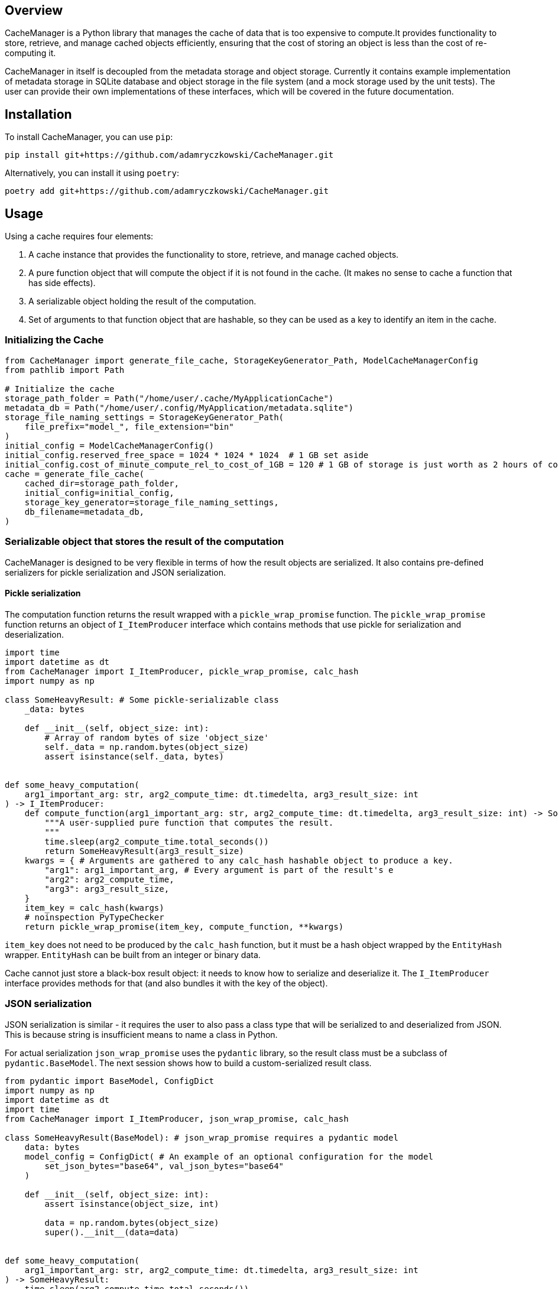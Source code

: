 == Overview

CacheManager is a Python library that manages the cache of data that is too expensive to compute.It provides functionality to store, retrieve, and manage cached objects efficiently, ensuring that the cost of storing an object is less than the cost of re-computing it.

CacheManager in itself is decoupled from the metadata storage and object storage. Currently it contains example implementation of metadata storage in SQLite database and object storage in the file system (and a mock storage used by the unit tests).  The user can provide their own implementations of these interfaces, which will be covered in the future documentation.

== Installation

To install CacheManager, you can use `pip`:

[source,bash]
----
pip install git+https://github.com/adamryczkowski/CacheManager.git
----

Alternatively, you can install it using `poetry`:

[source,bash]
----
poetry add git+https://github.com/adamryczkowski/CacheManager.git
----

== Usage

Using a cache requires four elements:

1. A cache instance that provides the functionality to store, retrieve, and manage cached objects.
1. A pure function object that will compute the object if it is not found in the cache. (It makes no sense to cache a function that has side effects).
2. A serializable object holding the result of the computation.
3. Set of arguments to that function object that are hashable, so they can be used as a key to identify an item in the cache.


=== Initializing the Cache

[source,python]
----
from CacheManager import generate_file_cache, StorageKeyGenerator_Path, ModelCacheManagerConfig
from pathlib import Path

# Initialize the cache
storage_path_folder = Path("/home/user/.cache/MyApplicationCache")
metadata_db = Path("/home/user/.config/MyApplication/metadata.sqlite")
storage_file_naming_settings = StorageKeyGenerator_Path(
    file_prefix="model_", file_extension="bin"
)
initial_config = ModelCacheManagerConfig()
initial_config.reserved_free_space = 1024 * 1024 * 1024  # 1 GB set aside
initial_config.cost_of_minute_compute_rel_to_cost_of_1GB = 120 # 1 GB of storage is just worth as 2 hours of compute time
cache = generate_file_cache(
    cached_dir=storage_path_folder,
    initial_config=initial_config,
    storage_key_generator=storage_file_naming_settings,
    db_filename=metadata_db,
)
----

=== Serializable object that stores the result of the computation

CacheManager is designed to be very flexible in terms of how the result objects are serialized. It also contains pre-defined serializers for pickle serialization and JSON serialization.

==== Pickle serialization

The computation function returns the result wrapped with a `pickle_wrap_promise` function. The `pickle_wrap_promise` function returns an object of `I_ItemProducer` interface which contains methods that use pickle for serialization and deserialization.

[source,python]
----
import time
import datetime as dt
from CacheManager import I_ItemProducer, pickle_wrap_promise, calc_hash
import numpy as np

class SomeHeavyResult: # Some pickle-serializable class
    _data: bytes

    def __init__(self, object_size: int):
        # Array of random bytes of size 'object_size'
        self._data = np.random.bytes(object_size)
        assert isinstance(self._data, bytes)


def some_heavy_computation(
    arg1_important_arg: str, arg2_compute_time: dt.timedelta, arg3_result_size: int
) -> I_ItemProducer:
    def compute_function(arg1_important_arg: str, arg2_compute_time: dt.timedelta, arg3_result_size: int) -> SomeHeavyResult:
        """A user-supplied pure function that computes the result.
        """
        time.sleep(arg2_compute_time.total_seconds())
        return SomeHeavyResult(arg3_result_size)
    kwargs = { # Arguments are gathered to any calc_hash hashable object to produce a key.
        "arg1": arg1_important_arg, # Every argument is part of the result's e
        "arg2": arg2_compute_time,
        "arg3": arg3_result_size,
    }
    item_key = calc_hash(kwargs)
    # noinspection PyTypeChecker
    return pickle_wrap_promise(item_key, compute_function, **kwargs)

----

`item_key` does not need to be produced by the `calc_hash` function, but it must be a hash object wrapped by the `EntityHash` wrapper. `EntityHash` can be built from an integer or binary data.

Cache cannot just store a black-box result object: it needs to know how to serialize and deserialize it. The `I_ItemProducer` interface provides methods for that (and also bundles it with the key of the object).

=== JSON serialization

JSON serialization is similar - it requires the user to also pass a class type that will be serialized to and deserialized from JSON. This is because string is insufficient means to name a class in Python.

For actual serialization `json_wrap_promise` uses the `pydantic` library, so the result class must be a subclass of `pydantic.BaseModel`. The next session shows how to build a custom-serialized result class.

[source,python]
----
from pydantic import BaseModel, ConfigDict
import numpy as np
import datetime as dt
import time
from CacheManager import I_ItemProducer, json_wrap_promise, calc_hash

class SomeHeavyResult(BaseModel): # json_wrap_promise requires a pydantic model
    data: bytes
    model_config = ConfigDict( # An example of an optional configuration for the model
        set_json_bytes="base64", val_json_bytes="base64"
    )

    def __init__(self, object_size: int):
        assert isinstance(object_size, int)

        data = np.random.bytes(object_size)
        super().__init__(data=data)


def some_heavy_computation(
    arg1_important_arg: str, arg2_compute_time: dt.timedelta, arg3_result_size: int
) -> SomeHeavyResult:
    time.sleep(arg2_compute_time.total_seconds())
    return SomeHeavyResult(arg3_result_size)

def wrapped_heavy_computation(
    arg1_important_arg: str, arg2_compute_time: dt.timedelta, arg3_result_size: int
) -> I_ItemProducer:
    kwargs = {
        "arg1_important_arg": arg1_important_arg,
        "arg2_compute_time": arg2_compute_time,
        "arg3_result_size": arg3_result_size,
    }
    item_key = calc_hash(kwargs)
    return json_wrap_promise(
        item_key, SomeHeavyResult, _producer=some_heavy_computation, **kwargs
    )


----

=== Custom serialization

If the user wants to use a custom serialization method, they can implement their own `I_ItemProducer` object. The object must implement the `serialize` and `deserialize` methods.

[source,python]
----
from __future__ import annotations
from CacheManager import I_ItemProducer, calc_hash, EntityHash
from typing import Any
import time
import datetime as dt
import pickle
import zlib

class SomeHeavyComputation(I_ItemProducer):
    """Class that encapsulates the computation of a heavy object together with its serialization functions and means to generate its ID (item_key) that is used to identify it in the cache.

    Note, that the class itself is not going to be serialized. Only the result of the `compute_item` is.
    """
    compute_arguments: dict

    def __init__(self, **kwargs):
        self.compute_arguments = kwargs

    # @overrides
    def get_item_key(self) -> EntityHash:
        return calc_hash(self.compute_arguments)

    # @overrides
    def compute_item(self) -> Any:
        return self.some_heavy_computation(**self.compute_arguments)

    @staticmethod
    def some_heavy_computation(
            arg1_important_arg: str, arg2_compute_time: dt.timedelta, arg3_result_size: int
    ) -> SomeHeavyComputation:
        # staticmethod just for illustration. It can be also implemented directly in `def compute_item(self) -> Any` method.
        time.sleep(arg2_compute_time.total_seconds())
        return SomeHeavyComputation(arg3_result_size=arg3_result_size)

    # @overrides
    def instantiate_item(self, data: bytes) -> Any:
        uncompressed_data = zlib.decompress(data)
        item = pickle.loads(uncompressed_data)
        return item

    # @overrides
    def serialize_item(self, item: Any) -> bytes:
        bytes = pickle.dumps(item)
        compressed_bytes = zlib.compress(bytes)
        return compressed_bytes

# We will use the `SomeHeavyComputation` class constructor directly in place of the `json_wrap_promise` or `pickle_wrap_promise` functions.
----

TIP: NB Code above has `# @overrides` commented out. I personally recommend to add `from overrides import overrides` into your project and have the method overrides being verified at runtime by this excellent library!

=== `item_key`

CacheManager requires a unique key for each object stored in the cache. The key is used to identify the object in the cache. The key may be generated by the provided `calc_hash` function, or it can be provided by the user in the form of either integer or binary data wrapped by the `EntityHash` wrapper.

`EntityHash` is provided by a separate installable library, EntityHash, on which CacheManager depends.

=== Using the cache

[source,python]
----
from CacheManager import ObjectCache, CacheItem
import datetime as dt

def test1(cache:ObjectCache):
    cache = cache

    object_promise = SomeHeavyComputation( # `json_wrap_promise`, `pickle_wrap_promise` or any other any other way to produce an I_ItemProducer object.
        arg1_important_arg="test1",
        arg2_compute_time=dt.timedelta(seconds=5),
        arg3_result_size=128,
    )

    result = cache.get_object(object_promise) # This will compute the object if it is not found in the cache.

    cache_item:CacheItem = cache.get_object_info(object_promise.get_item_key()) # This will return the cache item info, which is used to query the cache item's metadata.
----


=== Querying the cache metadata of an object

You can query the cache for the metadata regarding the object by a key. If the object has been seen by the cache, you will return the `CacheItem` object holding all the ways to read the object's storage key, size, computation time, utility and anything else. If the object has not been seen by the cache (i.e. it has never been requested before), you get None:

[source,python]
----
from CacheManager import CacheItem, EntityHash, I_AbstractItemID
from pathlib import Path
from typing import Union
from humanize import naturalsize, naturaldelta
import datetime as dt

ItemID = Union[Path, I_AbstractItemID]

def cache_item_props_demo(item:CacheItem[ItemID]):
    print(f"Here's the metadata of the item {item.pretty_description}:")

    item_key:EntityHash = item.item_key
    print(f"Item key used to retrieve it from cache: {item_key.as_hex}")
    item_storage_key:ItemID = item.item_storage_key
    print(f"Storage key used to identify the item in the storage: {item_storage_key} (i.e. it can be a Path)")
    if item.exists:
        print(f"Item is currently stored in cache.")
    else:
        print(f"Item has been seen by the cache, but it is not stored")
    print(f"Size of the storage taken by the item: {naturalsize(item.filesize)}")

    print(f"Computation time for the item: {naturaldelta(item.computation_time)}")

    print(f"Net utility of holding the item (if it is already in the cache) or adding it (if it does not): {item.utility:.2f}. Negative value means that the item is not worth storing.")

    access_list:list[dt.datetime] = item.get_history_of_accesses()
----


=== Pruning the Cache

The prunning algorithm iterates over all the elements currently stored in the cache and removes the ones that are not worth storing. The algorithm is based on the utility of the object, which is the cost of storing the object versus the cost of recomputing it.

The interface is a straightforward, single-threaded method:

[source,python]
----
from CacheManager import ObjectCache

def prune_cache(cache:ObjectCache):
    cache.prune_cache(remove_history=False, verbose=True)
----

If you choose to remove the history (of accesses), the cache will forget about the objects that have been accessed in the past. This is useful if you want to keep the cache small and do not want to store the history of accesses, but otherwise it is better to keep is, so the cache knows better which objects are not worth storing.


== TODO
- [ ] Remove generics from `ObjectCache` and `CacheItem` - Python's support for generics is too poor.
